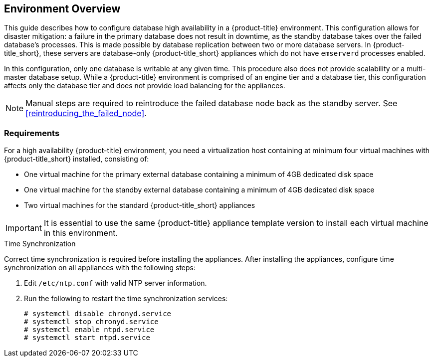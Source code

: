 [[Overview]]
== Environment Overview

This guide describes how to configure database high availability in a {product-title} environment. This configuration allows for disaster mitigation: a failure in the primary database does not result in downtime, as the standby database takes over the failed database’s processes. This is made possible by database replication between two or more database servers. In {product-title_short}, these servers are database-only {product-title_short} appliances which do not have `emserverd` processes enabled.

In this configuration, only one database is writable at any given time. This procedure also does not provide scalability or a multi-master database setup. While a {product-title} environment is comprised of an engine tier and a database tier, this configuration affects only the database tier and does not provide load balancing for the appliances.

[NOTE]
====
Manual steps are required to reintroduce the failed database node back as the standby server. See xref:reintroducing_the_failed_node[].
====

[[requirements]]
=== Requirements

For a high availability {product-title} environment, you need a virtualization host containing at minimum four virtual machines with {product-title_short} installed, consisting of:

- One virtual machine for the primary external database containing a minimum of 4GB dedicated disk space
- One virtual machine for the standby external database containing a minimum of 4GB dedicated disk space
- Two virtual machines for the standard {product-title_short} appliances

ifdef::cfme[]
See https://access.redhat.com/documentation/en/red-hat-cloudforms/4.2/paged/deployment-planning-guide/chapter-2-planning[Planning] in the _Deployment Planning Guide_ for information on setting up the correct disk space for the database appliances.
endif::cfme[]

[IMPORTANT]
====
It is essential to use the same {product-title} appliance template version to install each virtual machine in this environment. 

ifdef::cfme[]
See the https://access.redhat.com/products/red-hat-cloudforms[Red Hat Customer Portal] to obtain the appliance download for the platform you are running {product-title_short} on.
endif::cfme[]
====

.Time Synchronization

Correct time synchronization is required before installing the appliances. After installing the appliances, configure time synchronization on all appliances with the following steps:

. Edit `/etc/ntp.conf` with valid NTP server information.
. Run the following to restart the time synchronization services:
+
------
# systemctl disable chronyd.service
# systemctl stop chronyd.service
# systemctl enable ntpd.service
# systemctl start ntpd.service
------   


ifdef::cfme[]
.Recommendations

Red Hat recommends using a DNS server for a high availability configuration, as DNS names can be updated more quickly than IP addresses when restoring an operation in a different location, network, or datacenter.
endif::cfme[]
